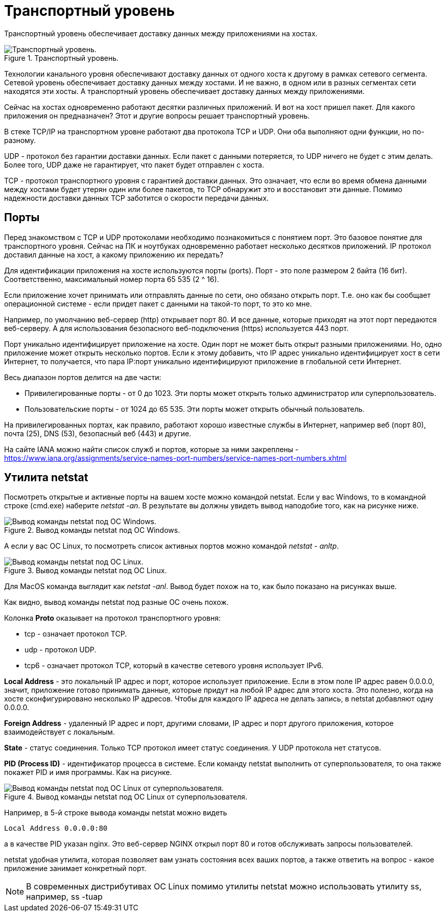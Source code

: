 = Транспортный уровень

Транспортный уровень обеспечивает доставку данных между приложениями на хостах.

.Транспортный уровень.
image::images/transport_level.png[Транспортный уровень.]

Технологии канального уровня обеспечивают доставку данных от одного хоста к другому в рамках сетевого сегмента. Сетевой уровень обеспечивает доставку данных между хостами. И не важно, в одном или в разных сегментах сети находятся эти хосты. А транспортный уровень обеспечивает доставку данных между приложениями.

Сейчас на хостах одновременно работают десятки различных приложений. И вот на хост пришел пакет. Для какого приложения он предназначен? Этот и другие вопросы решает транспортный уровень.

В стеке TCP/IP на транспортном уровне работают два протокола TCP и UDP. Они оба выполняют одни функции, но по-разному.

UDP - протокол без гарантии доставки данных. Если пакет с данными потеряется, то UDP ничего не будет с этим делать. Более того, UDP даже не гарантирует, что пакет будет отправлен с хоста.

TCP - протокол транспортного уровня с гарантией доставки данных. Это означает, что если во время обмена данными между хостами будет утерян один или более пакетов, то TCP обнаружит это и восстановит эти данные. Помимо надежности доставки данных TCP заботится о скорости передачи данных.

== Порты

Перед знакомством с TCP и UDP протоколами необходимо познакомиться с понятием порт. Это базовое понятие для транспортного уровня. Сейчас на ПК и ноутбуках одновременно работает несколько десятков приложений. IP протокол доставил данные на хост, а какому приложению их передать?

Для идентификации приложения на хосте используются порты (ports). Порт - это поле размером 2 байта (16 бит). Соответственно, максимальный номер порта 65 535 (2 ^ 16).

Если приложение хочет принимать или отправлять данные по сети, оно обязано открыть порт. Т.е. оно как бы сообщает операционной системе - если придет пакет с данными на такой-то порт, то это ко мне.

Например, по умолчанию веб-сервер (http) открывает порт 80. И все данные, которые приходят на этот порт передаются веб-серверу. А для использования безопасного веб-подключения (https) используется 443 порт.

Порт уникально идентифицирует приложение на хосте. Один порт не может быть открыт разными приложениями. Но, одно приложение может открыть несколько портов. Если к этому добавить, что IP адрес уникально идентифицирует хост в сети Интернет, то получается, что пара IP:порт уникально идентифицируют приложение в глобальной сети Интернет.

Весь диапазон портов делится на две части:

* Привилегированные порты - от 0 до 1023. Эти порты может открыть только администратор или суперпользователь.
* Пользовательские порты - от 1024 до 65 535. Эти порты может открыть обычный пользователь.

На привилегированных портах, как правило, работают хорошо известные службы в Интернет, например веб (порт 80), почта (25), DNS (53), безопасный веб (443) и другие.

На сайте IANA можно найти список служб и портов, которые за ними закреплены - https://www.iana.org/assignments/service-names-port-numbers/service-names-port-numbers.xhtml

== Утилита netstat

Посмотреть открытые и активные порты на вашем хосте можно командой netstat. Если у вас Windows, то в командной строке (cmd.exe) наберите _netstat -an_. В результате вы должны увидеть вывод наподобие того, как на рисунке ниже.

.Вывод команды netstat под ОС Windows.
image::images/netstat.png[Вывод команды netstat под ОС Windows.]

А если у вас ОС Linux, то посмотреть список активных портов можно командой _netstat - anltp_.

.Вывод команды netstat под ОС Linux.
image::images/netstat_linux.png[Вывод команды netstat под ОС Linux.]

Для MacOS команда выглядит как _netstat -anl_. Вывод будет похож на то, как было показано на рисунках выше.

Как видно, вывод команды netstat под разные ОС очень похож.

Колонка *Proto* оказывает на протокол транспортного уровня:

* tcp - означает протокол TCP.
* udp - протокол UDP.
* tcp6 - означает протокол TCP, который в качестве сетевого уровня использует IPv6.

*Local Address* - это локальный IP адрес и порт, которое использует приложение. Если в этом поле IP адрес равен 0.0.0.0, значит, приложение готово принимать данные, которые придут на любой IP адрес для этого хоста. Это полезно, когда на хосте сконфигурировано несколько IP адресов. Чтобы для каждого IP адреса не делать запись, в netstat добавляют одну 0.0.0.0.

*Foreign Address* - удаленный IP адрес и порт, другими словами, IP адрес и порт другого приложения, которое взаимодействует с локальным.

*State* - статус соединения. Только TCP протокол имеет статус соединения. У UDP протокола нет статусов.

*PID (Process ID)* - идентификатор процесса в системе. Если команду netstat выполнить от суперпользователя, то она также покажет PID и имя программы. Как на рисунке.

.Вывод команды netstat под ОС Linux от суперпользователя.
image::images/netstat_sudo.png[Вывод команды netstat под ОС Linux от суперпользователя.]

Например, в 5-й строке вывода команды netstat можно видеть

 Local Address 0.0.0.0:80

а в качестве PID указан nginx. Это веб-сервер NGINX открыл порт 80 и готов обслуживать запросы пользователей.

netstat удобная утилита, которая позволяет вам узнать состояния всех ваших портов, а также ответить на вопрос - какое приложение занимает конкретный порт.

NOTE: В современных дистрибутивах ОС Linux помимо утилиты netstat можно использовать утилиту ss, например, ss -tuap